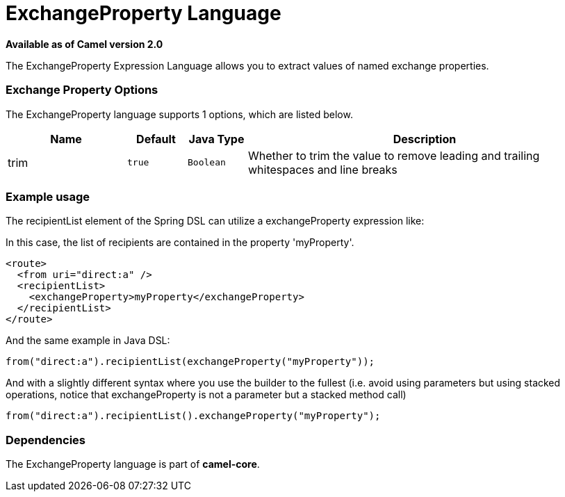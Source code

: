 [[exchangeProperty-language]]
= ExchangeProperty Language

*Available as of Camel version 2.0*

The ExchangeProperty Expression Language allows you to extract values of
named exchange properties.

=== Exchange Property Options

// language options: START
The ExchangeProperty language supports 1 options, which are listed below.



[width="100%",cols="2,1m,1m,6",options="header"]
|===
| Name | Default | Java Type | Description
| trim | true | Boolean | Whether to trim the value to remove leading and trailing whitespaces and line breaks
|===
// language options: END

=== Example usage

The recipientList element of the Spring DSL can utilize a
exchangeProperty expression like:

In this case, the list of recipients are contained in the property
'myProperty'.

[source,xml]
----
<route>
  <from uri="direct:a" />
  <recipientList>
    <exchangeProperty>myProperty</exchangeProperty>
  </recipientList>
</route>
----

And the same example in Java DSL:

[source,java]
----
from("direct:a").recipientList(exchangeProperty("myProperty"));
----

And with a slightly different syntax where you use the builder to the
fullest (i.e. avoid using parameters but using stacked operations,
notice that exchangeProperty is not a parameter but a stacked method
call)

[source,java]
----
from("direct:a").recipientList().exchangeProperty("myProperty");
----

=== Dependencies

The ExchangeProperty language is part of *camel-core*.